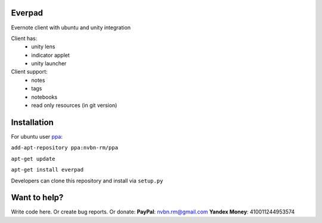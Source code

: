 Everpad
=======

.. image:: http://ubuntuone.com/3WKTW42w6BZ928InVuthiP

Evernote client with ubuntu and unity integration

Client has:
 - unity lens
 - indicator applet
 - unity launcher

Client support:
 - notes
 - tags
 - notebooks
 - read only resources (in git version)

Installation
============
For ubuntu user `ppa <https://launchpad.net/~nvbn-rm/+archive/ppa>`_:

``add-apt-repository ppa:nvbn-rm/ppa``

``apt-get update``

``apt-get install everpad`` 

Developers can clone this repository and install via ``setup.py``

Want to help?
=============
Write code here.
Or create bug reports.
Or donate:
**PayPal**: nvbn.rm@gmail.com
**Yandex Money**: 410011244953574
